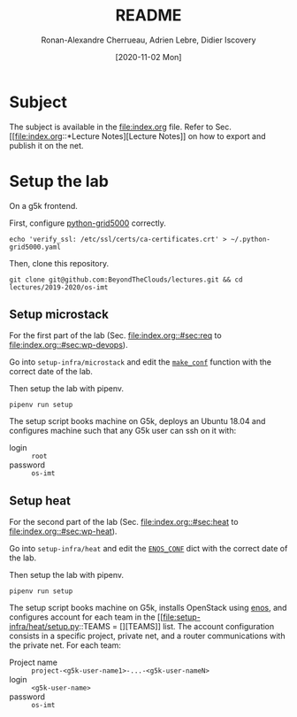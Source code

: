 #+TITLE: README
#+DATE: [2020-11-02 Mon]
#+AUTHOR: Ronan-Alexandre Cherrueau, Adrien Lebre, Didier Iscovery
#+EMAIL: {firstname.lastname}@inria.fr

* Subject
The subject is available in the [[file:index.org]] file.
Refer to Sec. [[file:index.org::*Lecture
 Notes][Lecture Notes]] on how to export and publish it on the net.

* Setup the lab
On a g5k frontend.

First, configure [[https://gitlab.inria.fr/msimonin/python-grid5000/blob/5dc56894435560d982b7446db2e9dd0186f0d33a/README.org#L78-86][python-grid5000]] correctly.
: echo 'verify_ssl: /etc/ssl/certs/ca-certificates.crt' > ~/.python-grid5000.yaml

Then, clone this repository.
: git clone git@github.com:BeyondTheClouds/lectures.git && cd lectures/2019-2020/os-imt

** Setup microstack
For the first part of the lab (Sec. [[file:index.org::#sec:req]] to
[[file:index.org::#sec:wp-devops]]).

Go into ~setup-infra/microstack~ and edit the [[file:setup-infra/microstack/setup.py::def make_conf(testing=True):][~make_conf~]] function
with the correct date of the lab.

Then setup the lab with pipenv.
: pipenv run setup

The setup script books machine on G5k, deploys an Ubuntu 18.04 and
configures machine such that any G5k user can ssh on it with:
- login :: ~root~
- password :: ~os-imt~

** Setup heat
For the second part of the lab (Sec. [[file:index.org::#sec:heat]] to
[[file:index.org::#sec:wp-heat]]).

Go into ~setup-infra/heat~ and edit the [[file:setup-infra/heat/setup.py::ENOS_CONF = {][~ENOS_CONF~]] dict with the
correct date of the lab.

Then setup the lab with pipenv.
: pipenv run setup

The setup script books machine on G5k, installs OpenStack using [[https://github.com/BeyondTheClouds/enos][enos]],
and configures account for each team in the [[file:setup-infra/heat/setup.py::TEAMS = [][TEAMS]] list. The account
configuration consists in a specific project, private net, and a
router communications with the private net. For each team:
- Project name :: ~project-<g5k-user-name1>-...-<g5k-user-nameN>~
- login :: ~<g5k-user-name>~
- password :: ~os-imt~
